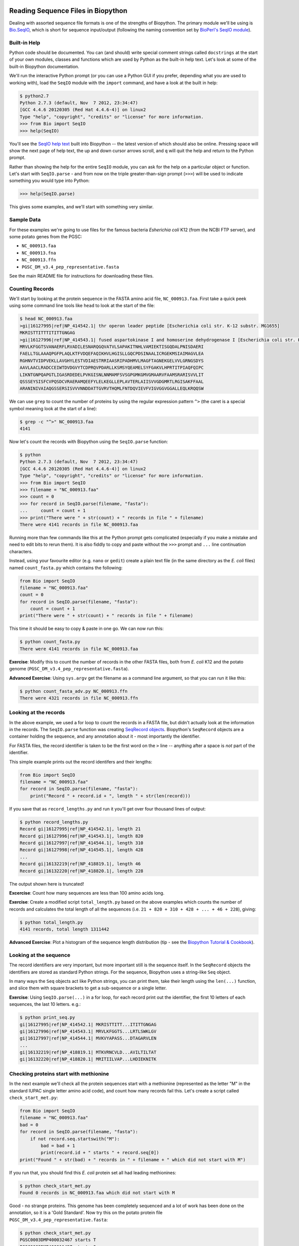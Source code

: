 ===================================
Reading Sequence Files in Biopython
===================================

Dealing with assorted sequence file formats is one of the strengths of Biopython.
The primary module we'll be using is `Bio.SeqIO <http://biopython.org/wiki/SeqIO>`_,
which is short for sequence input/output (following the naming convention set by
`BioPerl's SeqIO module <http://bioperl.org/wiki/HOWTO:SeqIO>`_).

-------------
Built-in Help
-------------

Python code should be documented. You can (and should) write special comment strings
called ``docstrings`` at the start of your own modules, classes and functions which
are used by Python as the built-in help text. Let's look at some of the built-in
Biopython documentation.

We'll run the interactive Python prompt (or you can use a Python GUI if you prefer,
depending what you are used to working with), load the ``SeqIO`` module with the
``import`` command, and have a look at the built in help:

.. sourcecode:: pycon

    $ python2.7
    Python 2.7.3 (default, Nov  7 2012, 23:34:47) 
    [GCC 4.4.6 20120305 (Red Hat 4.4.6-4)] on linux2
    Type "help", "copyright", "credits" or "license" for more information.
    >>> from Bio import SeqIO
    >>> help(SeqIO)

You'll see the `SeqIO help text <http://biopython.org/DIST/docs/api/Bio.SeqIO-module.html>`_
built into Biopython -- the latest version of which should also be online. Pressing
space will show the next page of help text, the up and down cursor arrows scroll,
and ``q`` will quit the help and return to the Python prompt.

Rather than showing the help for the entire ``SeqIO`` module, you can ask for the help
on a particular object or function. Let's start with ``SeqIO.parse`` - and from now on
the triple greater-than-sign prompt (``>>>``) will be used to indicate something you
would type into Python:

.. sourcecode::	pycon

    >>> help(SeqIO.parse)

This gives some examples, and we'll start with something very similar.

-----------
Sample Data
-----------

For these examples we're going to use files for the famous bacteria *Esherichia coli*
K12 (from the NCBI FTP server), and some potato genes from the PGSC:

- ``NC_000913.faa``
- ``NC_000913.fna``
- ``NC_000913.ffn``
- ``PGSC_DM_v3.4_pep_representative.fasta``

See the main README file for instructions for downloading these files.

----------------
Counting Records
----------------

We'll start by looking at the protein sequence in the FASTA amino acid file,
``NC_000913.faa``. First take a quick peek using some command line tools like
``head`` to look at the start of the file:

.. sourcecode:: console

    $ head NC_000913.faa 
    >gi|16127995|ref|NP_414542.1| thr operon leader peptide [Escherichia coli str. K-12 substr. MG1655]
    MKRISTTITTTITITTGNGAG
    >gi|16127996|ref|NP_414543.1| fused aspartokinase I and homoserine dehydrogenase I [Escherichia coli str. K-12 substr. MG1655]
    MRVLKFGGTSVANAERFLRVADILESNARQGQVATVLSAPAKITNHLVAMIEKTISGQDALPNISDAERI
    FAELLTGLAAAQPGFPLAQLKTFVDQEFAQIKHVLHGISLLGQCPDSINAALICRGEKMSIAIMAGVLEA
    RGHNVTVIDPVEKLLAVGHYLESTVDIAESTRRIAASRIPADHMVLMAGFTAGNEKGELVVLGRNGSDYS
    AAVLAACLRADCCEIWTDVDGVYTCDPRQVPDARLLKSMSYQEAMELSYFGAKVLHPRTITPIAQFQIPC
    LIKNTGNPQAPGTLIGASRDEDELPVKGISNLNNMAMFSVSGPGMKGMVGMAARVFAAMSRARISVVLIT
    QSSSEYSISFCVPQSDCVRAERAMQEEFYLELKEGLLEPLAVTERLAIISVVGDGMRTLRGISAKFFAAL
    ARANINIVAIAQGSSERSISVVVNNDDATTGVRVTHQMLFNTDQVIEVFVIGVGGVGGALLEQLKRQQSW

We can use ``grep`` to count the number of proteins by using the regular
expression pattern ``^>`` (the caret is a special symbol meaning look at
the start of a line):

.. sourcecode::	console

    $ grep -c "^>" NC_000913.faa 
    4141

Now let's count the records with Biopython using the ``SeqIO.parse`` function:

.. sourcecode::	pycon

    $ python
    Python 2.7.3 (default, Nov  7 2012, 23:34:47) 
    [GCC 4.4.6 20120305 (Red Hat 4.4.6-4)] on linux2
    Type "help", "copyright", "credits" or "license" for more information.
    >>> from Bio import SeqIO
    >>> filename = "NC_000913.faa"
    >>> count = 0
    >>> for record in SeqIO.parse(filename, "fasta"):
    ...     count = count + 1
    >>> print("There were " + str(count) + " records in file " + filename)
    There were 4141 records in file NC_000913.faa

Running more than few commands like this at the Python prompt gets complicated
(especially if you make a mistake and need to edit bits to rerun them). It is also
fiddly to copy and paste without the ``>>>`` prompt and ``...`` line continuation
characters.

Instead, using your favourite editor (e.g. ``nano`` or ``gedit``) create a plain
text file (in the same directory as the *E. coli* files) named ``count_fasta.py``
which contains the following:

.. sourcecode:: python

    from Bio import SeqIO
    filename = "NC_000913.faa"
    count = 0
    for record in SeqIO.parse(filename, "fasta"):
        count = count + 1
    print("There were " + str(count) + " records in file " + filename)

This time it should be easy to copy & paste in one go. We can now run this:

.. sourcecode::	    console

    $ python count_fasta.py
    There were 4141 records in file NC_000913.faa

**Exercise**: Modify this to count the number of records in the other FASTA files,
both from *E. coli* K12 and the potato genome (``PGSC_DM_v3.4_pep_representative.fasta``).

**Advanced Exercise**: Using ``sys.argv`` get the filename as a command line argument,
so that you can run it like this:

.. sourcecode::	console

    $ python count_fasta_adv.py NC_000913.ffn
    There were 4321 records in file NC_000913.ffn

----------------------
Looking at the records
----------------------

In the above example, we used a for loop to count the records in a FASTA file,
but didn't actually look at the information in the records. The ``SeqIO.parse``
function was creating `SeqRecord objects <http://biopython.org/wiki/SeqRecord>`_.
Biopython's ``SeqRecord`` objects are a container holding the sequence, and any
annotation about it - most importantly the identifier.

For FASTA files, the record identifier is taken to be the first word on the ``>``
line -- anything after a space is *not* part of the identifier.

This simple example prints out the record identifers and their lengths:

.. sourcecode:: python

    from Bio import SeqIO
    filename = "NC_000913.faa"
    for record in SeqIO.parse(filename, "fasta"):
        print("Record " + record.id + ", length " + str(len(record)))

If you save that as ``record_lengths.py`` and run it you'll get over four thousand
lines of output:

.. sourcecode::	console

    $ python record_lengths.py
    Record gi|16127995|ref|NP_414542.1|, length 21
    Record gi|16127996|ref|NP_414543.1|, length 820
    Record gi|16127997|ref|NP_414544.1|, length 310
    Record gi|16127998|ref|NP_414545.1|, length 428
    ...
    Record gi|16132219|ref|NP_418819.1|, length 46
    Record gi|16132220|ref|NP_418820.1|, length 228
    
The output shown here is truncated!

**Excercise**: Count how many sequences are less than 100 amino acids long.

**Exercise**: Create a modified script ``total_length.py`` based on the above examples
which counts the number of records and calculates the total length of all the
sequences (i.e. ``21 + 820 + 310 + 428 + ... + 46 + 228``), giving:

.. sourcecode::	console

    $ python total_length.py
    4141 records, total length 1311442

**Advanced Exercise**: Plot a histogram of the sequence length distribution (tip - see the
`Biopython Tutorial & Cookbook <http://biopython.org/DIST/docs/tutorial/Tutorial.html>`_).

-----------------------
Looking at the sequence
-----------------------

The record identifiers are very important, but more important still is the sequence
itself. In the ``SeqRecord`` objects the identifiers are stored as standard Python
strings. For the sequence, Biopython uses a string-like ``Seq`` object.

In many ways the ``Seq`` objects act like Python strings, you can print them, take
their length using the ``len(...)`` function, and slice them with square brackets
to get a sub-sequence or a single letter.

**Exercise**: Using ``SeqIO.parse(...)`` in a for loop, for each record print out the
identifier, the first 10 letters of each sequences, the last 10 letters. e.g.:

.. sourcecode::	console

   $ python print_seq.py
   gi|16127995|ref|NP_414542.1| MKRISTTITT...ITITTGNGAG
   gi|16127996|ref|NP_414543.1| MRVLKFGGTS...LRTLSWKLGV
   gi|16127997|ref|NP_414544.1| MVKVYAPASS...DTAGARVLEN
   ...
   gi|16132219|ref|NP_418819.1| MTKVRNCVLD...AVILTILTAT
   gi|16132220|ref|NP_418820.1| MRITIILVAP...LHDIEKNITK

---------------------------------------
Checking proteins start with methionine
---------------------------------------

In the next example we'll check all the protein sequences start with a methionine
(represented as the letter "M" in the standard IUPAC single letter amino acid code),
and count how many records fail this. Let's create a script called ``check_start_met.py``:

.. sourcecode:: python

    from Bio import SeqIO
    filename = "NC_000913.faa"
    bad = 0
    for record in SeqIO.parse(filename, "fasta"):
        if not record.seq.startswith("M"):
            bad = bad + 1
            print(record.id + " starts " + record.seq[0])
    print("Found " + str(bad) + " records in " + filename + " which did not start with M")

If you run that, you should find this *E. coli* protein set all had leading methionines:

.. sourcecode::	console

    $ python check_start_met.py
    Found 0 records in NC_000913.faa which did not start with M

Good - no strange proteins. This genome has been completely sequenced and a lot of
work has been done on the annotation, so it is a 'Gold Standard'. Now try this on
the potato protein file ``PGSC_DM_v3.4_pep_representative.fasta``:

.. sourcecode::	console

    $ python check_start_met.py
    PGSC0003DMP400032467 starts T
    PGSC0003DMP400011427 starts Q
    PGSC0003DMP400068739 starts E
    ...
    PGSC0003DMP400011481 starts Y
    Found 208 records in PGSC_DM_v3.4_pep_representative.fasta which did not start with M

**Excercise**: Modify this script to print out the description of the problem records,
not just the identifier. *Tip*: Try reading the documentation, e.g. Biopython's wiki page
on the `SeqRecord <http://biopython.org/wiki/SeqRecord>`_.

**Discussion**: What did you notice about these record descriptions? Can you think of any
reasons why there could be so many genes/proteins with a problem at the start?

------------------------
Checking stop characters
------------------------

In the standard one letter IUPAC amino acid codes for proteins, "*" is used for a
stop codon. For many analyses tools having a "*" in the protein sequence can cause
an error. There are two main reasons why you might see a "*" in a protein sequence.

First, it might be there from translation up to and including the closing stop codon
for the gene. In this case, you might want to remove it.

Second, it could be there from a problematic/broken annotation where there is an
in-frame stop codon. In this case, you might want to fix the annotation, remove
the whole sequence, or perhaps cheat and replace the "*" with an "X" for an unknown
amino acid.

We'll talk about writing out sequence files soon, but first let's check the example
protein FASTA files for any "*" symbols in the sequence. For this you can use several
of the standard Python string operations which also apply to ``Seq`` objects, e.g.:

.. sourcecode:: python

    >>> my_string = "MLNTCRVPLTDRKVKEKRAMKQHKAMIVALIVICITAVVAALVTRKDLCEVHIRTGQTEVAVFTAYESE*"
    >>> my_string.startswith("M")
    True
    >>> my_string.endswith("*")
    True
    >>> len(my_string)
    70
    >>> my_string.count("M")
    3
    >>> my_string.count("*")
    1

**Exercise**: Write a python script to check ``NC_000913.faa`` to count the number of
sequences with a "*" in them (anywhere), and the number where the sequence ends with
a "*". Then try it on ``PGSC_DM_v3.4_pep_representative.fasta`` as well. e.g.:

.. sourcecode::	console

    $ python check_stops.py
    Checking NC_000913.faa for terminal stop codons
    0 records with * in them
    0 with * at the end

**Discussion**: What did you notice about the "*" stop characters in these FASTA files?
What should we do to 'fix' the problems?

--------------
Single Records
--------------

Introduct ``SeqIO.read(...)`` using the whole genome FASTA file for *E. coli* K12.

----------------------
Different File Formats
----------------------

Use the GenBank example file for *E. coli* K12.

===================================
Writing Sequence Files in Biopython
===================================

We move on to `writing sequence files <../writing_sequence_files/README.rst>`_
in the next section.
